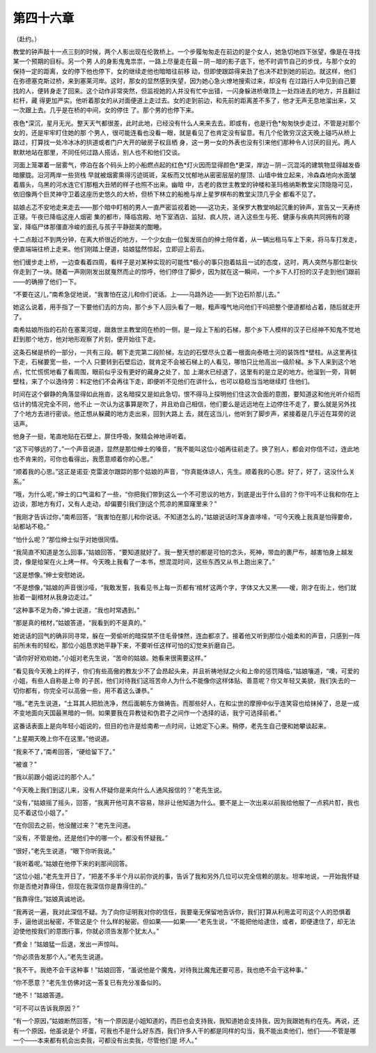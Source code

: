 第四十六章
==========

（赴约。）

教堂的钟声敲十一点三刻的时候，两个人影出现在伦敦桥上。一个步履匆匆走在前边的是个女人，她急切地四下张望，像是在寻找某一个预期的目标。另一个男 人的身影鬼鬼祟祟，一路上尽量走在最－阴－暗的影子底下，他不时调节自己的步伐，与那个女的保持一定的距离，女的停下他也停下，女的继续走他也暗暗往前移 动，但即使跟踪得来劲了也决不赶到她的前边。就这样，他们在弥德塞克斯过桥，来到塞莱河岸。这时，那女的显然感到失望，因为她心急火燎地搜索过来，却没有 在过路行人中见到自己要找的人，便转身走了回来。这个动作非常突然，但监视她的人并没有忙中出错，一闪身躲进桥墩顶上一处四进去的地方，并且翻过栏杆，藏 得更加严实。他听着那女的从对面便道上走过去。女的走到前边，和先前的距离差不多了，他才无声无息地溜出来，又一次跟上去。几乎是在桥的中间，女的停住 了。那个男的也停下来。

夜色*深沉，星月无光。整天天气都很差，此时此地，已经没有什么人来来去去。即或有，也是行色*匆匆快步走过，不管是对那个女的，还是牢牢盯住她的那 个男人，很可能连看也没看一眼，就是看见了也肯定没有留意。有几个伦敦穷汉这天晚上碰巧从桥上路过，打算找一处冷冰冰的拱道或者门户大开的破房子权且栖 身，这一男一女的外表也没有引来他们那种令人讨厌的目光。两人默默地站在那里，不同任何过路人搭话，别人也不和他们交谈。

河面上笼罩着一层雾气，停泊在各个码头上的小船燃点起的红色*灯火因而显得颜色*更深，岸边－阴－沉混沌的建筑物显得越发昏暗朦胧。沿河两岸一些货栈 早就被烟雾熏得污迹斑斑，呆板而又忧郁地从密密层层的屋顶、山墙中耸立起来，冷森森地向水面皱着眉头，乌黑的河水连它们那粗大丑陋的样子也照不出来。幽暗 中，古老的救世主教堂的钟楼和圣玛格纳斯教堂尖顶隐隐可见，依旧像两个巨灵神守卫着这座历史悠久的大桥，但桥下林立的船桅与岸上星罗棋布的教堂尖顶几乎全 都看不见了。

姑娘忐忑不安地走来走去——那个暗中盯梢的男人一直严密监视着她——这功夫，圣保罗大教堂响起沉重的钟声，宣告又一天寿终正寝。午夜已降临这座人烟密 集的都市，降临宫殿、地下室酒店、监狱、疯人院，进入这些生与死、健康与疾病共同拥有的寝室，降临尸体那僵直冷峻的面孔与孩子平静甜美的酣睡。

十二点敲过不到两分钟，在离大桥很近的地方，一个少女由一位鬓发斑白的绅士陪伴着，从一辆出租马车上下来，将马车打发走，便直端端往桥上走来。他们刚踏上便道，姑娘猛然惊起，立即迎上前去。

他们缓步走上桥，一边查看着四周，看样子是对某种实现的可能性*极小的事只抱着姑且一试的态度，这时，两人突然与那位新伙伴走到了一块。随着一声刚刚发出就戛然而止的惊呼，他们停住了脚步，因为就在这一瞬间，一个乡下人打扮的汉子走到他们跟前——的确擦了他们一下。

“不要在这儿，”南希急促地说，“我害怕在这儿和你们说话。上——马路外边——到下边石阶那儿去。”

她这么说着，用手指了一下要他们去的方向，那个乡下人回头看了一眼，粗声嘎气地问他们干吗把整个便道都给占着，随后就走开了。

南希姑娘所指的石阶在塞莱河堤，跟救世主教堂同在桥的一侧，是一段上下船的石梯，那个乡下人模样的汉子已经神不知鬼不觉地赶到那个地方，他对地形观察了片刻，便开始往下走。

这条石梯是桥的一部分，一共有三段。朝下走完第二段阶梯，左边的石壁尽头立着一根面向泰晤士河的装饰性*壁柱。从这里再往下走，石梯要宽一些，一个人 只要转到石壁后边，就肯定不会被石梯上的人看见，哪怕只比他高出一级阶梯。乡下人来到这个地点，忙忙慌慌地看了看周围，眼前似乎没有更好的藏身之处了，加 上潮水已经退了，这里有的是立足的地方。他溜到一旁，背朝壁柱，来了个以逸待劳：料定他们不会再往下走，即便听不见他们在讲什么，也可以稳稳当当地继续盯 住他们。

时间在这个僻静的角落显得如此拖沓，这名暗探又是如此急切，恨不得马上探明他们住这次会面的意图，要知道这和他光听介绍而估计的情况完全不同，他不止 一次认为这事算是吹了，并且劝自己相信，他们要么是远远地在上边停住不走了，要么就是另外找了个地方去进行密谈。他正想从躲藏的地方走出来，回到大路上 去，就在这当儿，他听到了脚步声，紧接着是几乎近在耳旁的说话声。

他身子一挺，笔直地贴在石壁上，屏住呼吸，聚精会神地谛听着。

“这下可够远的了，”一个声音说道，显然是那位绅士的嗓音，“我不能叫这位小姐再往前走了。换了别人，都会对你信不过，连此地也不肯来的，可你也看得出，我愿意顺着你的心思。”

“顺着我的心思。”这正是诺亚·克雷波尔跟踪的那个姑娘的声音，“你真能体谅人，先生。顺着我的心思。好了，好了，这没什么关系。”

“哦，为什么呢，”绅士的口气温和了一些，“你把我们带到这么一个不可思议的地方，到底是出于什么目的？你干吗不让我和你在上边谈，那地方有灯，又有人走动，却偏要引我们到这个荒凉的黑窟窿里来？”

“我刚才告诉过你，”南希回答，“我害怕在那儿和你说话。不知道怎么的，”姑娘说话时浑身直哆嗦，“可今天晚上我真是怕得要命，站都站不稳。”

“怕什么呢？”那位绅士似乎对她很同情。

“我简直不知道是怎么回事，”姑娘回答，“要知道就好了。我一整天想的都是可怕的念头，死神，带血的裹尸布，越害怕身上越发烫，像是给架在火上烤一样。今天晚上我看了一本书，想混混时间，这些东西又从书上跑出来了。”

“这是想像。”绅士安慰她说。

“不是想像，”姑娘的声音很沙哑，“我敢发誓，我看见书上每一页都有‘棺材’这两个字，字体又大又黑——嗳，刚才在街上，他们就抬着一副棺材从我身边走过。”

“这种事不足为奇，”绅士说道，“我也时常遇到。”

“那是真的棺材，”姑娘答道，“我看到的不是真的。”

她说话的回气的确非同寻常，躲在一旁偷听的暗探禁不住毛骨悚然，连血都凉了。接着他又听到那位小姐柔和的声音，只感到一阵前所未有的轻松，那位小姐恳求她平静下来，不要听任这样可怕的幻觉来折磨自己。

“请你好好劝劝她，”小姐对老先生说，“苦命的姑娘。她看来很需要这样。”

“看见我今天晚上的样子，你们有些高傲的教友少不了会昂起头来，并且祈祷地狱之火和上帝的惩罚降临，”姑娘嚷道，“噢，可爱的小姐，有些人自称是上帝 的子民，他们对待我们这班苦命人为什么不能像你这样体贴、善意呢？你又年轻又美貌，我们失去的一切你都有，你完全可以高傲一些，用不着这么谦恭。”

“哦。”老先生说道，“土耳其人把脸洗净，然后面朝东方做祷告。而那些好人，在和尘世的摩擦中似乎连笑容也给抹掉了，总是一成不变地面向天国最黑暗的一侧。如果要我在异教徒和伪君子之间作一个选择的话，我宁可选择前者。”

这番话表面上是向年轻小姐说的，但目的也许是给南希一点时间，让她定下心来。稍停，老先生自己便和她攀谈起来。

“上星期天晚上你不在这里。”他说道。

“我来不了，”南希回答，“硬给留下了。”

“被谁？”

“我以前跟小姐说过的那个人。”

“今天晚上我们到这儿来，没有人怀疑你是来向什么人通风报信的？”老先生说。

“没有，”姑娘摇了摇头，回答，“我离开他可真不容易，除非让他知道为什么。要不是上一次出来以前我给他服了一点鸦片酊，我也见不着这位小姐了。”

“在你回去之前，他没醒过来？”老先生问道。

“没有，不管是他，还是他们中的哪一个，都没有怀疑我。”

“很好，”老先生说道，“眼下你听我说。”

“我听着呢。”姑娘在他停下来的刹那间回答。

“这位小姐，”老先生开日了，“把差不多半个月以前你说的事，告诉了我和另外几位可以完全信赖的朋友。坦率地说，一开始我怀疑你是否绝对靠得住，但现在我深信你是靠得住的。”

“我靠得住。”姑娘真诚地说。

“我再说一遍，我对此深信不疑。为了向你证明我对你的信任，我要毫无保留地告诉你，我们打算从利用孟可司这个人的恐惧着手，逼他说出秘密，不管这是个 什么样的秘密。但如果——如果——”老先生说，“不能把他给逮住，或者，即便逮住了，却无法迫使他按我们的意图行事，你就必须告发那个犹太人。”

“费金！”姑娘猛一后退，发出一声惊叫。

“你必须告发那个人。”老先生说道。

“我不干。我绝不会干这种事！”姑娘回答，“虽说他是个魔鬼，对待我比魔鬼还要可恶，我也绝不会干这种事。”

“你不愿意？”老先生仿佛对这一答复已有充分准备似的。

“绝不！”姑娘答道。

“可不可以告诉我原因？”

“有一个原因，”姑娘断然回答，“有一个原因是小姐知道的，而巨也会支持我，我知道她会支持我，因为我跟她有约在先。再说，还有一个原因，他虽说是个 坏蛋，可我也不是什么好东西，我们许多人干的都是同样的勾当，我不能出卖他们，他们——不管是哪一个——本来都有机会出卖我，可都没有出卖我，尽管他们是 坏人。”
